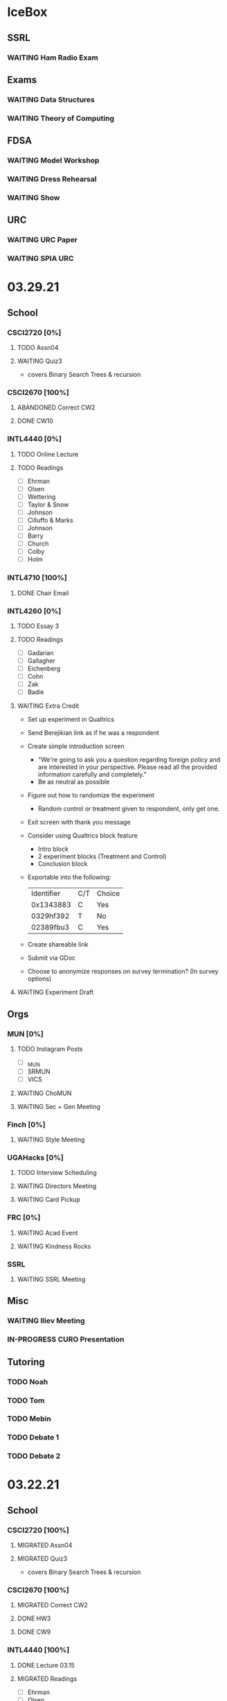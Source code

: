 * IceBox
** SSRL
*** WAITING Ham Radio Exam
SCHEDULED: <2021-04-06 Tue>
** Exams
*** WAITING Data Structures
SCHEDULED: <2021-04-30 Fri>
*** WAITING Theory of Computing
SCHEDULED: <2021-04-13 Tue>
** FDSA
*** WAITING Model Workshop
SCHEDULED: <2021-04-11 Sun>
*** WAITING Dress Rehearsal
SCHEDULED: <2021-04-18 Sun 16:00>
*** WAITING Show
SCHEDULED: <2021-04-22 Thu 15:30>
** URC
*** WAITING URC Paper
SCHEDULED: <2021-04-12 Mon>
*** WAITING SPIA URC
SCHEDULED: <2021-04-23 Fri>
* 03.29.21
** School
*** CSCI2720 [0%]
**** TODO Assn04
DEADLINE: <2021-04-04 Sun>
**** WAITING Quiz3
SCHEDULED: <2021-04-01 Thu>
- covers Binary Search Trees & recursion
*** CSCI2670 [100%]
**** ABANDONED Correct CW2
CLOSED: [2021-03-30 Tue 01:14]
**** DONE CW10
CLOSED: [2021-03-30 Tue 01:08] DEADLINE: <2021-04-02 Fri>
*** INTL4440 [0%]
**** TODO Online Lecture
DEADLINE: <2021-03-31 Wed>
**** TODO Readings
- [ ] Ehrman
- [ ] Olsen
- [ ] Wettering
- [ ] Taylor & Snow
- [ ] Johnson
- [ ] Cilluffo & Marks
- [ ] Johnson
- [ ] Barry
- [ ] Church
- [ ] Colby
- [ ] Holm
*** INTL4710 [100%]
**** DONE Chair Email
CLOSED: [2021-03-29 Mon 19:15]
*** INTL4260 [0%]
**** TODO Essay 3
DEADLINE: <2021-03-31 Wed 20:00>
**** TODO Readings
DEADLINE: <2021-04-02 Fri>
- [ ] Gadarian
- [ ] Gallagher
- [ ] Eichenberg
- [ ] Cohn
- [ ] Zak
- [ ] Badie
**** WAITING Extra Credit
SCHEDULED: <2021-03-31 Wed 20:00>
- Set up experiment in Qualtrics
- Send Berejikian link as if he was a respondent
- Create simple introduction screen
  - "We're going to ask you a question regarding foreign policy and are interested in your perspective. Please read all the provided information carefully and completely."
  - Be as neutral as possible
- Figure out how to randomize the experiment
  - Random control or treatment given to respondent, only get one.
- Exit screen with thank you message
- Consider using Qualtrics block feature
  - Intro block
  - 2 experiment blocks (Treatment and Control)
  - Conclusion block
- Exportable into the following:
  | Identifier | C/T | Choice |
  | 0x1343883  | C   | Yes    |
  | 0329hf392  | T   | No     |
  | 02389fbu3  | C   | Yes    |
- Create shareable link
- Submit via GDoc
- Choose to anonymize responses on survey termination? (In survey options)
**** WAITING Experiment Draft
SCHEDULED: <2021-04-01 Thu 17:00>
** Orgs
*** MUN [0%]
**** TODO Instagram Posts
- [ ] _MUN
- [ ] SRMUN
- [ ] VICS
**** WAITING ChoMUN
SCHEDULED: <2021-04-01 Thu 16:00>
**** WAITING Sec + Gen Meeting
SCHEDULED: <2021-03-30 Tue 19:30>
*** Finch [0%]
**** WAITING Style Meeting
SCHEDULED: <2021-03-31 Wed 22:00>
*** UGAHacks [0%]
**** TODO Interview Scheduling
**** WAITING Directors Meeting
SCHEDULED: <2021-03-31 Wed 21:00>
**** WAITING Card Pickup
SCHEDULED: <2021-03-31 Wed 12:00>
*** FRC [0%]
**** WAITING Acad Event
SCHEDULED: <2021-03-30 Tue 18:00>
**** WAITING Kindness Rocks
SCHEDULED: <2021-04-01 Thu>
*** SSRL
**** WAITING SSRL Meeting
SCHEDULED: <2021-03-31 Wed 17:30>
** Misc
*** WAITING Iliev Meeting
SCHEDULED: <2021-03-31 Wed 15:00>
*** IN-PROGRESS CURO Presentation
DEADLINE: <2021-04-04 Sun>
** Tutoring
*** TODO Noah
*** TODO Tom
*** TODO Mebin
*** TODO Debate 1
SCHEDULED: <2021-04-02 Fri 15:00>
*** TODO Debate 2
SCHEDULED: <2021-04-03 Sat 10:00>
* 03.22.21
** School
*** CSCI2720 [100%]
**** MIGRATED Assn04
CLOSED: [2021-03-29 Mon 18:55]
**** MIGRATED Quiz3
CLOSED: [2021-03-29 Mon 18:55]
- covers Binary Search Trees & recursion
*** CSCI2670 [100%]
**** MIGRATED Correct CW2
CLOSED: [2021-03-29 Mon 18:54]
**** DONE HW3
CLOSED: [2021-03-26 Fri 10:07] DEADLINE: <2021-03-25 Thu>
:PROPERTIES:
:ID:       38bd5692-fd2a-41e7-9938-96ddf080f1fd
:END:
**** DONE CW9
CLOSED: [2021-03-24 Wed 01:05] DEADLINE: <2021-03-23 Tue>
*** INTL4440 [100%]
**** DONE Lecture 03.15
CLOSED: [2021-03-24 Wed 01:19] DEADLINE: <2021-03-23 Tue>
**** MIGRATED Readings
CLOSED: [2021-03-29 Mon 18:54]
- [ ] Ehrman
- [ ] Olsen
- [ ] Wettering
- [ ] Taylor & Snow
- [ ] Johnson
- [ ] Cilluffo & Marks
*** INTL4260 [100%]
**** MIGRATED Readings
CLOSED: [2021-03-29 Mon 18:52]
- [ ] Gadarian
- [ ] Gallagher
- [ ] Eichenberg
- [ ] Cohn
- [ ] Zak
- [ ] Badie
**** MIGRATED Extra Credit
- Set up experiment in Qualtrics
- Send Berejikian link as if he was a respondent
- Create simple introduction screen
  - "We're going to ask you a question regarding foreign policy and are interested in your perspective. Please read all the provided information carefully and completely."
  - Be as neutral as possible
- Figure out how to randomize the experiment
  - Random control or treatment given to respondent, only get one.
- Exit screen with thank you message
- Consider using Qualtrics block feature
  - Intro block
  - 2 experiment blocks (Treatment and Control)
  - Conclusion block
- Exportable into the following:
  | Identifier | C/T | Choice |
  | 0x1343883  | C   | Yes    |
  | 0329hf392  | T   | No     |
  | 02389fbu3  | C   | Yes    |
- Create shareable link
- Submit via GDoc

**** MIGRATED Experiment Draft
CLOSED: [2021-03-29 Mon 18:53]
*** INTL4710 [100%]
**** DONE FDI Participation
CLOSED: [2021-03-23 Tue 11:14] DEADLINE: <2021-03-23 Tue 14:20>
**** DONE Space Quiz
CLOSED: [2021-03-23 Tue 00:03] DEADLINE: <2021-03-23 Tue 14:20>
**** DONE Space Survey
CLOSED: [2021-03-22 Mon 21:31] DEADLINE: <2021-03-23 Tue 14:20>
** Orgs
*** UGAHacks [100%]
**** DONE Team Dinner
CLOSED: [2021-03-29 Mon 10:23] SCHEDULED: <2021-03-26 Fri 17:00>
**** DONE RasPi Request
CLOSED: [2021-03-23 Tue 12:10]
**** DONE Directors Meeting
CLOSED: [2021-03-22 Mon 21:31] SCHEDULED: <2021-03-22 Mon 21:00>
*** SSRL [100%]
**** DONE Group Meeting
CLOSED: [2021-03-24 Wed 23:25] SCHEDULED: <2021-03-24 Wed 17:30>
**** DONE CET Meeting
CLOSED: [2021-03-22 Mon 20:30] SCHEDULED: <2021-03-22 Mon 17:00>
*** MUN [100%]
**** MIGRATED Instagram Post
CLOSED: [2021-03-29 Mon 19:58]
**** DONE Sec + Gen Meeting
CLOSED: [2021-03-24 Wed 01:05] SCHEDULED: <2021-03-23 Tue 19:30>
** Tutoring [100%]
*** DONE Debate 2
CLOSED: [2021-03-29 Mon 10:23] SCHEDULED: <2021-03-27 Sat 10:00>
*** DONE Debate 1
CLOSED: [2021-03-29 Mon 10:23] SCHEDULED: <2021-03-26 Fri 15:00>
*** ABANDONED Mebin
CLOSED: [2021-03-29 Mon 10:23]
*** ABANDONED Tom
CLOSED: [2021-03-29 Mon 10:23]
*** ABANDONED Noah
CLOSED: [2021-03-29 Mon 10:23]
** Misc
*** DONE Saglam Follow-Up
CLOSED: [2021-03-24 Wed 17:45]
*** DONE SC Follow-up
CLOSED: [2021-03-24 Wed 01:19]
*** DONE Linguistics Event
CLOSED: [2021-03-24 Wed 01:19] SCHEDULED: <2021-03-23 Tue 17:30>
* 03.15.21
** School
*** CSCI2720 [100%]
**** DONE Assn03
CLOSED: [2021-03-17 Wed 23:54]
*** CSCI2670 [100%]
**** DONE CW8
CLOSED: [2021-03-16 Tue 22:20] DEADLINE: <2021-03-16 Tue>
**** MIGRATED Correct CW2
CLOSED: [2021-03-22 Mon 10:22]
*** INTL4440 [100%]
**** DONE Case Study
CLOSED: [2021-03-17 Wed 14:02] DEADLINE: <2021-03-17 Wed>
**** MIGRATED Olsen
CLOSED: [2021-03-22 Mon 10:27]
**** MIGRATED Ehrman
CLOSED: [2021-03-22 Mon 10:27]
**** MIGRATED Wettering
CLOSED: [2021-03-22 Mon 10:27]
**** MIGRATED Taylor & Snow
CLOSED: [2021-03-22 Mon 10:27]
*** INTL4260 [100%]
**** DONE [[https://zoom.us/j/95009961471?pwd=SFBwTW0yMS82MDFDU0Npc1FHZW9Qdz09][OH Meeting]]
CLOSED: [2021-03-16 Tue 16:01] SCHEDULED: <2021-03-16 Tue 16:00>
**** MIGRATED Eichenberg
CLOSED: [2021-03-22 Mon 10:40]
**** MIGRATED Cohn
CLOSED: [2021-03-22 Mon 10:40]
**** MIGRATED Zak
CLOSED: [2021-03-22 Mon 10:40]
**** MIGRATED Gallagher
CLOSED: [2021-03-22 Mon 10:40]
*** INTL4710 [100%]
** Misc
*** DONE Iliev Meeting
CLOSED: [2021-03-17 Wed 23:49] SCHEDULED: <2021-03-17 Wed 15:00>
*** DONE CURO Confirmation
CLOSED: [2021-03-17 Wed 23:54] DEADLINE: <2021-03-17 Wed>
*** DONE MTP Tech Check
CLOSED: [2021-03-22 Mon 10:24] SCHEDULED: <2021-03-20 Sat 11:00>
*** ABANDONED Care Package Pickup
CLOSED: [2021-03-22 Mon 10:27] SCHEDULED: <2021-03-19 Fri 17:15>
*** MIGRATED SC Follow-up
CLOSED: [2021-03-22 Mon 22:10]
*** MIGRATED Saglam Follow-up
CLOSED: [2021-03-22 Mon 22:10]
** Tutoring [100%]
*** DONE Debate 1
CLOSED: [2021-03-22 Mon 10:24] SCHEDULED: <2021-03-19 Fri 15:00>
*** DONE Debate 2
CLOSED: [2021-03-22 Mon 10:24]
*** DONE Noah
CLOSED: [2021-03-16 Tue 10:52] SCHEDULED: <2021-03-15 Mon 18:30>
*** DONE Mebin
CLOSED: [2021-03-17 Wed 23:54]
*** ABANDONED Tom
CLOSED: [2021-03-18 Thu 20:59]
** Tutoring P [100%]
*** DONE Sam
CLOSED: [2021-03-18 Thu 00:39]
*** DONE Mebin
CLOSED: [2021-03-15 Mon 10:53]
*** ABANDONED Ava
CLOSED: [2021-03-18 Thu 00:39]
*** ABANDONED Tom
CLOSED: [2021-03-22 Mon 10:51]
*** ABANDONED Uday
CLOSED: [2021-03-22 Mon 10:52]
*** ABANDONED Noah
CLOSED: [2021-03-22 Mon 10:51]
*** ABANDONED Allen
CLOSED: [2021-03-22 Mon 10:51]
*** ABANDONED Arjun
CLOSED: [2021-03-22 Mon 10:51]
*** ABANDONED Yasha
CLOSED: [2021-03-18 Thu 00:39]
** Orgs
*** MUN [100%]
**** DONE Instagram Post
CLOSED: [2021-03-16 Tue 23:42]
**** DONE Refugee Outreach
CLOSED: [2021-03-10 Wed 13:05]
*** Finch [100%]
*** UGAHacks [100%]
**** MIGRATED RaspPi Request
CLOSED: [2021-03-22 Mon 10:47]
*** FRC [100%]
**** ABANDONED Trivia
CLOSED: [2021-03-21 Sun 20:18] SCHEDULED: <2021-03-18 Thu 18:00>
*** SSRL
**** DONE Large Meeting 1
CLOSED: [2021-03-29 Mon 19:59] SCHEDULED: <2021-03-24 Wed 19:00>
**** DONE SSRL Meeting 1
CLOSED: [2021-03-17 Wed 17:36] SCHEDULED: <2021-03-17 Wed 17:30>
* 03.08.21
** CMU
*** DONE IDOC
CLOSED: [2021-03-10 Wed 14:11] DEADLINE: <2021-03-15 Mon>
*** DONE Report
CLOSED: [2021-03-09 Tue 22:47] DEADLINE: <2021-03-15 Mon>
** Midterms
*** DONE 2720 Midterm
CLOSED: [2021-03-15 Mon 10:30] SCHEDULED: <2021-03-11 Thu>
*** DONE 4440 Midterm
CLOSED: [2021-03-10 Wed 12:19] DEADLINE: <2021-03-10 Wed 12:00>
** School
*** CSCI2720 [100%]
**** MIGRATED Assn 03
CLOSED: [2021-03-15 Mon 10:34] DEADLINE: <2021-03-17 Wed>
*** CSCI2670 [100%]
**** DONE CW7
CLOSED: [2021-03-09 Tue 22:47] DEADLINE: <2021-03-09 Tue>
*** INTL4440 [100%]
*** INTL4710 [100%]
**** DONE Participation
DEADLINE: <2021-03-09 Tue 14:20>
**** DONE Survey
DEADLINE: <2021-03-09 Tue 14:20>
**** DONE Quiz Mod4
DEADLINE: <2021-03-09 Tue 14:20>
*** INTL4260 [100%]
** Orgs
*** MUN [100%]
**** MIGRATED Instagram Post
CLOSED: [2021-03-16 Tue 16:02]
**** DONE Refugee Outreach
CLOSED: [2021-03-10 Wed 13:05]
*** Finch [100%]
*** UGAHacks [100%]
**** MIGRATED RaspPi Request
CLOSED: [2021-03-16 Tue 16:02]
*** FRC [100%]
** Tutoring
*** DONE Debate 2
CLOSED: [2021-03-15 Mon 10:30]
*** DONE Debate 1
CLOSED: [2021-03-15 Mon 10:30]
*** DONE Mebin
CLOSED: [2021-03-10 Wed 22:39]
*** ABANDONED Tom
CLOSED: [2021-03-11 Thu 16:33] SCHEDULED: <2021-03-11 Thu 16:00>
*** ABANDONED Noah
CLOSED: [2021-03-11 Thu 16:33]
** Misc
*** DONE Iliev Meeting
CLOSED: [2021-03-10 Wed 22:40] SCHEDULED: <2021-03-10 Wed 15:00>
*** DONE Southern Company Followup
CLOSED: [2021-03-10 Wed 12:48] DEADLINE: <2021-03-10 Wed>
*** ABANDONED DME Onboarding
CLOSED: [2021-03-15 Mon 10:30] DEADLINE: <2021-03-10 Wed>
* 03.01.21
** CMU
*** DONE ACT
CLOSED: [2021-03-04 Thu 12:58]
*** DONE Rec
CLOSED: [2021-03-01 Mon 11:30]
*** DONE CSS
CLOSED: [2021-03-01 Mon 10:51]
*** DONE FAFSA
CLOSED: [2021-03-03 Wed 10:33]
*** MIGRATED IDOC
CLOSED: [2021-03-08 Mon 10:15]
*** MIGRATED Report
CLOSED: [2021-03-08 Mon 10:15]
** School
*** CSCI2720 [100%]
**** DONE Quiz 2
CLOSED: [2021-03-04 Thu 20:42] SCHEDULED: <2021-03-04 Thu>
**** DONE Assn 02
CLOSED: [2021-03-04 Thu 12:57] DEADLINE: <2021-03-03 Wed>
*** CSCI2670 [100%]
*** INTL4440 [100%]
**** DONE Assn 03
CLOSED: [2021-03-02 Tue 09:19] SCHEDULED: <2021-03-01 Mon>
*** INTL4710 [100%]
*** INTL4260 [100%]
**** DONE Exam Review
CLOSED: [2021-03-04 Thu 12:57] SCHEDULED: <2021-03-03 Wed 14:00>
** Midterms
*** DONE 4260 Midterm
CLOSED: [2021-03-06 Sat 19:14] SCHEDULED: <2021-03-07 Sun 10:20>
*** DONE 2670 Midterm
CLOSED: [2021-03-04 Thu 12:57] SCHEDULED: <2021-03-02 Tue 12:45>
*** MIGRATED 2720 Midterm
CLOSED: [2021-03-08 Mon 10:23]
*** MIGRATED 4440 Midterm
CLOSED: [2021-03-08 Mon 10:23] SCHEDULED: <2021-03-10 Wed 12:00>
** Misc
*** DONE SSRL Onboarding
CLOSED: [2021-03-05 Fri 20:10] SCHEDULED: <2021-03-05 Fri 18:00>
*** DONE MTP Bios
CLOSED: [2021-03-05 Fri 20:10]
*** DONE MTP Meeting
CLOSED: [2021-03-03 Wed 10:30] SCHEDULED: <2021-03-02 Tue 19:30>
*** DONE Saglam Meeting
CLOSED: [2021-03-02 Tue 09:20] SCHEDULED: <2021-03-01 Mon 17:00>
*** DONE CURO Abstract
CLOSED: [2021-03-02 Tue 09:20]
* 02.21.21
** CMU
*** MIGRATED ACT Score
CLOSED: [2021-03-03 Wed 10:30]
*** MIGRATED FAFSA
CLOSED: [2021-03-03 Wed 10:30]
*** MIGRATED CSS + Tax
CLOSED: [2021-03-03 Wed 10:30]
*** MIGRATED College Report
CLOSED: [2021-03-03 Wed 10:30] SCHEDULED: <2021-02-25 Thu>
*** MIGRATED Rec 1
CLOSED: [2021-03-03 Wed 10:30]
** School
*** CSCI2720 [100%]
**** MIGRATED Assn 02
CLOSED: [2021-03-03 Wed 10:31] DEADLINE: <2021-03-03 Wed>
**** MIGRATED Quiz 2
CLOSED: [2021-03-03 Wed 10:31] SCHEDULED: <2021-03-04 Thu>
**** MIGRATED Midterm
CLOSED: [2021-03-03 Wed 10:30] SCHEDULED: <2021-03-11 Thu>
*** CSCI2670 [100%]
**** DONE CW 5
CLOSED: [2021-02-23 Tue 22:59] DEADLINE: <2021-02-23 Tue>
**** DONE HW 2
CLOSED: [2021-02-26 Fri 01:24] DEADLINE: <2021-02-25 Thu>
**** MIGRATED Exam 1
CLOSED: [2021-03-01 Mon 10:40] SCHEDULED: <2021-03-02 Tue>
*** INTL4440 [100%]
**** MIGRATED Assn 03
CLOSED: [2021-03-03 Wed 10:30] SCHEDULED: <2021-03-01 Mon>
**** DONE Lecture Video
CLOSED: [2021-02-24 Wed 00:41] DEADLINE: <2021-02-23 Tue>
*** INTL4710 [100%]
**** DONE W2 Participation
CLOSED: [2021-02-23 Tue 09:35] DEADLINE: <2021-02-22 Mon>
**** DONE W3 Survey
CLOSED: [2021-02-23 Tue 09:35] DEADLINE: <2021-02-25 Thu>
**** DONE W3 Quiz
CLOSED: [2021-02-23 Tue 09:35] DEADLINE: <2021-02-22 Mon>
*** INTL4260 [100%]
**** MIGRATED Exam Review
CLOSED: [2021-03-03 Wed 10:31] SCHEDULED: <2021-03-03 Wed 14:00>
**** DONE Essay 2
CLOSED: [2021-02-23 Tue 09:35] DEADLINE: <2021-02-23 Tue 12:00>
**** MIGRATED Exam 1
CLOSED: [2021-03-01 Mon 10:38] SCHEDULED: <2021-03-05 Fri 10:20>
** Orgs
*** MUN [100%]
**** DONE MUNE
CLOSED: [2021-03-01 Mon 10:37] SCHEDULED: <2021-02-26 Fri 11:00>
**** DONE Sec + Gen Meeting
CLOSED: [2021-02-23 Tue 20:06] SCHEDULED: <2021-02-23 Tue 19:30>
*** UGAHacks [100%]
**** DONE Directors Meeting
CLOSED: [2021-02-24 Wed 23:16] SCHEDULED: <2021-02-24 Wed 20:00>
*** FRC [100%]
** Tutoring
*** DONE Tom
CLOSED: [2021-02-25 Thu 18:30] SCHEDULED: <2021-02-25 Thu 18:30>
*** DONE Mebin
CLOSED: [2021-02-24 Wed 17:23]
*** DONE Debate 1
CLOSED: [2021-02-25 Thu 18:12] SCHEDULED: <2021-02-25 Thu 16:00>
*** DONE Debate 2
CLOSED: [2021-03-01 Mon 10:37]
*** ABANDONED Noah
CLOSED: [2021-03-01 Mon 10:37]
** Misc
*** DONE SSRL Interview
CLOSED: [2021-02-25 Thu 18:12] SCHEDULED: <2021-02-25 Thu 17:15>
*** DONE Finch Meeting
CLOSED: [2021-02-24 Wed 23:16] SCHEDULED: <2021-02-24 Wed 21:00>
*** DONE Advising
CLOSED: [2021-02-25 Thu 14:02] SCHEDULED: <2021-02-25 Thu 10:00>
*** DONE Iliev Meeting
CLOSED: [2021-02-24 Wed 17:23] SCHEDULED: <2021-02-24 Wed 15:00>
*** DONE Domain Redirect
CLOSED: [2021-02-22 Mon 18:56] SCHEDULED: <2021-02-22 Mon 18:40>
*** DONE Housing Contract
CLOSED: [2021-02-24 Wed 17:24] DEADLINE: <2021-02-25 Thu>
*** ABANDONED CogSci Meeting
CLOSED: [2021-02-24 Wed 17:23] SCHEDULED: <2021-02-24 Wed 17:00>
*** MIGRATED Saglam Meeting
CLOSED: [2021-02-24 Wed 18:15]
* 02.14.21
** CMU
*** MIGRATED ACT Score
CLOSED: [2021-02-22 Mon 10:18]
*** MIGRATED College Report
CLOSED: [2021-02-22 Mon 10:18]
*** MIGRATED Rec 1
CLOSED: [2021-02-22 Mon 10:18]
** School
*** CSCI2720 [100%]
**** ABANDONED Pointer Review
CLOSED: [2021-02-18 Thu 19:17]
*** CSCI2670 [100%]
**** MIGRATED Exam 1
CLOSED: [2021-02-18 Thu 19:18]
**** DONE CW4
CLOSED: [2021-02-17 Wed 15:19]
*** INTL4440 [100%]
**** DONE Lecture 1
CLOSED: [2021-02-18 Thu 18:48]
**** DONE Assn02
CLOSED: [2021-02-17 Wed 15:20]
*** INTL4710 [100%]
*** INTL4260 [100%]
**** DONE IRB Training
CLOSED: [2021-02-18 Thu 12:05]
** Orgs
*** MUN [100%]
**** DONE Sec + Gen Meeting
CLOSED: [2021-02-17 Wed 15:21]
*** UGAHacks [100%]
**** MIGRATED Packing Day
CLOSED: [2021-02-19 Fri 17:16]
**** DONE ACM Meeting
CLOSED: [2021-02-18 Thu 19:17] SCHEDULED: <2021-02-18 Thu 19:00>
*** FRC [100%]
** Tutoring
*** DONE Debate 2
CLOSED: [2021-02-20 Sat 23:48] SCHEDULED: <2021-02-20 Sat 10:00>
*** DONE Debate 1
CLOSED: [2021-02-19 Fri 17:14] SCHEDULED: <2021-02-19 Fri 15:00>
*** DONE Mebin
CLOSED: [2021-02-17 Wed 16:33]
*** DONE Noah
CLOSED: [2021-02-17 Wed 15:22]
*** ABANDONED Tom
CLOSED: [2021-02-19 Fri 17:15] DEADLINE: <2021-02-19 Fri 12:30>
** Misc
*** MIGRATED Advising
CLOSED: [2021-02-18 Thu 19:18] SCHEDULED: <2021-02-27 Sat 10:00>
* 02.07.21
** CMU
*** DONE Exp Section
CLOSED: [2021-02-14 Sun 22:23]
*** DONE Achievements Section
CLOSED: [2021-02-14 Sun 22:23]
*** DONE Short Essay Prompts
CLOSED: [2021-02-17 Wed 15:17]
*** DONE Course Catalogs
CLOSED: [2021-02-14 Sun 22:23]
*** MIGRATED Score Sends
CLOSED: [2021-02-17 Wed 15:22]
**** MIGRATED ACT
CLOSED: [2021-02-17 Wed 15:22]
**** ABANDONED AP
CLOSED: [2021-02-08 Mon 10:20]
**** DONE High School Transcript
CLOSED: [2021-02-02 Tue 12:49]
**** DONE College Transcript
CLOSED: [2021-02-11 Thu 10:25]
*** MIGRATED College Report
CLOSED: [2021-02-17 Wed 15:22]
*** MIGRATED Rec 1
CLOSED: [2021-02-17 Wed 15:22]
** School
*** CSCI2720
**** DONE HW1
CLOSED: [2021-02-14 Sun 22:23] DEADLINE: <2021-02-16 Tue>
*** CSCI2670
**** MIGRATED Exam 1
CLOSED: [2021-02-17 Wed 15:23]
*** INTL4440
**** DONE Essay 2
CLOSED: [2021-02-17 Wed 15:17] DEADLINE: <2021-02-15 Mon>
**** DONE Lecture 1
CLOSED: [2021-02-11 Thu 10:25] DEADLINE: <2021-02-10 Wed>
**** DONE Mercado
CLOSED: [2021-02-10 Wed 10:33]
**** DONE Richelson
CLOSED
*** INTL4260
**** ABANDONED Essay 3
CLOSED: [2021-02-17 Wed 15:17]
**** DONE Berejikian
CLOSED: [2021-02-10 Wed 10:32]

*** INTL4710
**** DONE Opening Speech
CLOSED: [2021-02-11 Thu 10:30] DEADLINE: <2021-02-11 Thu>
** Orgs
*** UGAHacks
**** DONE Exit Interview
CLOSED: [2021-02-14 Sun 22:23] SCHEDULED: <2021-02-13 Sat 14:00>
*** UGAMUN
**** DONE Meeting
CLOSED: [2021-02-12 Fri 14:09]
*** WebDev
**** DONE Final Site
CLOSED: [2021-02-17 Wed 15:17]
**** DONE Initial Design
CLOSED: [2021-02-12 Fri 14:09]
** Tutoring
*** DONE Debate 2
CLOSED: [2021-02-14 Sun 22:23]
*** ABANDONED Mebin
CLOSED: [2021-02-14 Sun 22:23]
*** DONE Debate 1
CLOSED: [2021-02-14 Sun 22:23]
*** DONE Noah
CLOSED: [2021-02-11 Thu 18:10]
*** ABANDONED Tom
CLOSED: [2021-02-11 Thu 18:10]
*** Payment [100%]
**** DONE Antony
CLOSED: [2021-02-17 Wed 15:17]
**** DONE Uday
CLOSED: [2021-02-17 Wed 15:17]
**** DONE Tom
CLOSED: [2021-02-12 Fri 14:08]
**** DONE Noah
CLOSED: [2021-02-12 Fri 14:08]
**** DONE Allen
CLOSED: [2021-02-11 Thu 17:47]
**** DONE Sam
CLOSED: [2021-02-11 Thu 17:47]
**** DONE Mebin
CLOSED: [2021-02-02 Tue 11:28]
**** DONE Arjun
CLOSED: [2021-02-11 Thu 17:40]
* 02.01.21
** CMU
*** MIGRATED Exp Section
CLOSED: [2021-02-10 Wed 10:25]
*** MIGRATED Achievements Section
CLOSED: [2021-02-10 Wed 10:25]
*** MIGRATED Short Essay Prompts
CLOSED: [2021-02-10 Wed 10:25]
*** MIGRATED Course Catalogs
CLOSED: [2021-02-10 Wed 10:25]
*** MIGRATED Score Sends
CLOSED: [2021-02-10 Wed 10:25]
**** MIGRATED ACT
CLOSED: [2021-02-10 Wed 10:25]
**** ABANDONED AP
CLOSED: [2021-02-08 Mon 10:20]
**** DONE Transcript
CLOSED: [2021-02-02 Tue 12:49]
*** MIGRATED College Report
CLOSED: [2021-02-10 Wed 10:25]
*** MIGRATED Rec 1
CLOSED: [2021-02-10 Wed 10:25]
** School
*** CSCI2720 [100%]
**** DONE Assn01
**** DONE Quiz01
CLOSED: [2021-02-04 Thu 23:18] SCHEDULED: <2021-02-04 Thu>
*** CSCI2670 [100%]
**** DONE HW1
CLOSED: [2021-02-08 Mon 10:20] DEADLINE: <2021-02-05 Fri>
**** DONE CW2
CLOSED: [2021-02-03 Wed 10:25] DEADLINE: <2021-02-02 Tue>
**** DONE Exam 1
CLOSED: [2021-02-10 Wed 10:27]
*** INTL4440 [100%]
**** MIGRATED Anton
CLOSED: [2021-02-10 Wed 10:26]
**** MIGRATED Duczynski
CLOSED: [2021-02-10 Wed 10:26]
**** MIGRATED Sallot
CLOSED: [2021-02-10 Wed 10:26]
**** MIGRATED McDowell
CLOSED: [2021-02-10 Wed 10:26]
*** INTL4260 [100%]
**** DONE Jervis
CLOSED: [2021-02-09 Tue 11:23]
**** DONE Werner
CLOSED: [2021-02-09 Tue 11:23]
**** DONE Camerer
CLOSED: [2021-02-09 Tue 11:23]
*** INTL4710 [100%]
**** DONE Mod1 Work Quiz
CLOSED: [2021-02-09 Tue 11:27] DEADLINE: <2021-02-09 Tue>
*** Research
**** DONE SPIA URC App
CLOSED: [2021-02-10 Wed 10:26] DEADLINE: <2021-02-18 Thu>
** Orgs
*** MUN [100%]
**** DONE Headshot + Bio Activation
CLOSED: [2021-02-03 Wed 10:25] DEADLINE: <2021-02-02 Tue>
*** Finch [100%]
**** DONE Audio Editing
CLOSED: [2021-02-04 Thu 23:18] DEADLINE: <2021-02-04 Thu>
**** DONE AfterDark Intro
CLOSED: [2021-02-04 Thu 23:18] DEADLINE: <2021-02-04 Thu>
*** UGAHacks [100%]
**** DONE Hacker Workshop Meeting
CLOSED: [2021-02-04 Thu 23:18] SCHEDULED: <2021-02-04 Thu 19:30>
**** DONE Final Town Hall
CLOSED: [2021-02-04 Thu 23:18] SCHEDULED: <2021-02-04 Thu 19:00>
*** FRC [100%]
** Tutoring
*** DONE Noah
CLOSED: [2021-02-08 Mon 10:20]
*** DONE Debate 1
CLOSED: [2021-02-08 Mon 10:20]
*** ABANDONED Debate 2
CLOSED: [2021-02-08 Mon 10:20]
*** DONE Mebin
CLOSED: [2021-02-03 Wed 10:25] SCHEDULED: <2021-02-02 Tue 16:00>
*** DONE Tom
CLOSED: [2021-02-02 Tue 11:22]
*** Payment [100%]
**** MIGRATED Noah
CLOSED: [2021-02-11 Thu 17:39]
**** MIGRATED Tom
CLOSED: [2021-02-11 Thu 17:39]
**** MIGRATED Uday
CLOSED: [2021-02-11 Thu 17:39]
**** MIGRATED Allen
CLOSED: [2021-02-11 Thu 17:39]
**** MIGRATED Arjun
CLOSED: [2021-02-11 Thu 17:39]
**** MIGRATED Sam
CLOSED: [2021-02-11 Thu 17:40]
**** MIGRATED Antony
CLOSED: [2021-02-11 Thu 17:40]
**** DONE Mebin
CLOSED: [2021-02-02 Tue 11:28]
* Template Spring 2021
** School
*** CSCI2720 [%]
*** CSCI2670 [%]
*** INTL4440 [%]
*** INTL4710 [%]
*** INTL4260 [%]
** Orgs
*** MUN [%]
*** Finch [%]
*** UGAHacks [%]
*** FRC [%]
** Tutoring
*** Noah
*** Tom
*** Mebin
*** Debate 1
*** Debate 2
